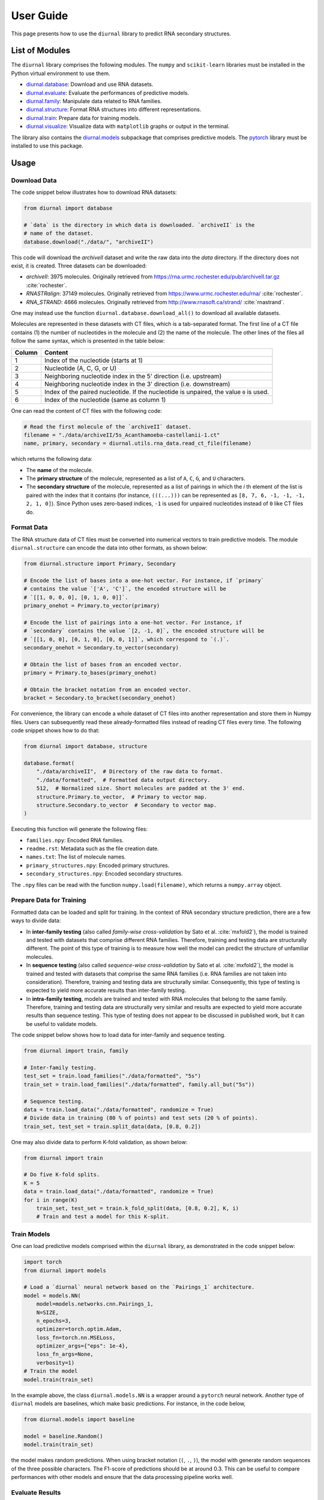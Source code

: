 .. _user-guide:

User Guide
==========

This page presents how to use the ``diurnal`` library to predict RNA secondary
structures.

List of Modules
---------------

The ``diurnal`` library comprises the following modules. The ``numpy`` and
``scikit-learn`` libraries must be installed in the Python virtual environment
to use them.

- `diurnal.database <source/diurnal.html#module-diurnal.database>`__: Download
  and use RNA datasets.
- `diurnal.evaluate <source/diurnal.html#module-diurnal.evaluate>`__: Evaluate
  the performances of predictive models.
- `diurnal.family <source/diurnal.html#module-diurnal.family>`__: Manipulate
  data related to RNA families.
- `diurnal.structure <source/diurnal.html#module-diurnal.structure>`__: Format
  RNA structures into different representations.
- `diurnal.train <source/diurnal.html#module-diurnal.train>`__: Prepare data
  for training models.
- `diurnal.visualize <source/diurnal.html#module-diurnal.visualize>`__:
  Visualize data with ``matplotlib`` graphs or output in the terminal.

The library also contains the `diurnal.models <source/diurnal.models.html>`__
subpackage that comprises predictive models. The
`pytorch <https://pytorch.org/>`_ library must be installed to use this
package.

Usage
-----

Download Data
^^^^^^^^^^^^^

The code snippet below illustrates how to download RNA datasets:

.. code-block:: python

   from diurnal import database

   # `data` is the directory in which data is downloaded. `archiveII` is the
   # name of the dataset.
   database.download("./data/", "archiveII")

This code will download the `archiveII` dataset and write the raw data into the
`data` directory. If the directory does not exist, it is created. Three
datasets can be downloaded:

- `archiveII`: 3975 molecules. Originally retrieved from
  `<https://rna.urmc.rochester.edu/pub/archiveII.tar.gz>`_ :cite:`rochester`.
- `RNASTRalign`: 37149 molecules. Originally retrieved from
  `<https://www.urmc.rochester.edu/rna/>`_ :cite:`rochester`.
- `RNA_STRAND`: 4666 molecules. Originally retrieved from
  `<http://www.rnasoft.ca/strand/>`_ :cite:`rnastrand`.

One may instead use the function ``diurnal.database.download_all()`` to
download all available datasets.

Molecules are represented in these datasets with CT files, which is a
tab-separated format. The first line of a CT file contains (1) the number of
nucleotides in the molecule and (2) the name of the molecule. The other lines
of the files all follow the same syntax, which is presented in the table below:

+---------+-------------------------------------------------------------------+
| Column  | Content                                                           |
+=========+===================================================================+
| 1       | Index of the nucleotide (starts at 1)                             |
+---------+-------------------------------------------------------------------+
| 2       | Nucleotide (A, C, G, or U)                                        |
+---------+-------------------------------------------------------------------+
| 3       | Neighboring nucleotide index in the 5' direction (i.e. upstream)  |
+---------+-------------------------------------------------------------------+
| 4       | Neighboring nucleotide index in the 3' direction (i.e. downstream)|
+---------+-------------------------------------------------------------------+
| 5       | Index of the paired nucleotide. If the nucleotide is unpaired,    |
|         | the value ``0`` is used.                                          |
+---------+-------------------------------------------------------------------+
| 6       | Index of the nucleotide (same as column 1)                        |
+---------+-------------------------------------------------------------------+

One can read the content of CT files with the following code:

.. code-block:: python

   # Read the first molecule of the `archiveII` dataset.
   filename = "./data/archiveII/5s_Acanthamoeba-castellanii-1.ct"
   name, primary, secondary = diurnal.utils.rna_data.read_ct_file(filename)

which returns the following data:

- The **name** of the molecule.
- The **primary structure** of the molecule, represented as a list of
  ``A``, ``C``, ``G``, and ``U`` characters.
- The **secondary structure** of the molecule, represented as a list of
  pairings in which the *i* th element of the list is paired with the index
  that it contains (for instance, ``(((...)))`` can be represented as
  ``[8, 7, 6, -1, -1, -1, 2, 1, 0]``). Since Python uses zero-based indices,
  ``-1`` is used for unpaired nucleotides instead of ``0`` like CT files do.


Format Data
^^^^^^^^^^^

The RNA structure data of CT files must be converted into numerical vectors to
train predictive models. The module ``diurnal.structure`` can encode the data
into other formats, as shown below:

.. code-block:: python

   from diurnal.structure import Primary, Secondary

   # Encode the list of bases into a one-hot vector. For instance, if `primary`
   # contains the value `['A', 'C']`, the encoded structure will be
   # `[[1, 0, 0, 0], [0, 1, 0, 0]]`.
   primary_onehot = Primary.to_vector(primary)

   # Encode the list of pairings into a one-hot vector. For instance, if
   # `secondary` contains the value `[2, -1, 0]`, the encoded structure will be
   # `[[1, 0, 0], [0, 1, 0], [0, 0, 1]]`, which correspond to `(.)`.
   secondary_onehot = Secondary.to_vector(secondary)

   # Obtain the list of bases from an encoded vector.
   primary = Primary.to_bases(primary_onehot)

   # Obtain the bracket notation from an encoded vector.
   bracket = Secondary.to_bracket(secondary_onehot)

For convenience, the library can encode a whole dataset of CT files into
another representation and store them in Numpy files. Users can subsequently
read these already-formatted files instead of reading CT files every time. The
following code snippet shows how to do that:

.. code-block:: python

   from diurnal import database, structure

   database.format(
       "./data/archiveII",  # Directory of the raw data to format.
       "./data/formatted",  # Formatted data output directory.
       512,  # Normalized size. Short molecules are padded at the 3' end.
       structure.Primary.to_vector,  # Primary to vector map.
       structure.Secondary.to_vector  # Secondary to vector map.
   )

Executing this function will generate the following files:

- ``families.npy``: Encoded RNA families.
- ``readme.rst``: Metadata such as the file creation date.
- ``names.txt``: The list of molecule names.
- ``primary_structures.npy``: Encoded primary structures.
- ``secondary_structures.npy``: Encoded secondary structures.

The ``.npy`` files can be read with the function ``numpy.load(filename)``,
which returns a ``numpy.array`` object.


Prepare Data for Training
^^^^^^^^^^^^^^^^^^^^^^^^^

Formatted data can be loaded and split for training. In the context of RNA
secondary structure prediction, there are a few ways to divide data:

- In **inter-family testing** (also called *family-wise cross-validation* by
  Sato et al. :cite:`mxfold2`), the model is trained and tested with datasets
  that comprise different RNA families. Therefore, training and testing data
  are structurally different. The point of this type of training is to measure
  how well the model can predict the structure of unfamiliar molecules.
- In **sequence testing** (also called *sequence-wise cross-validation*
  by Sato et al. :cite:`mxfold2`), the model is trained and tested with datasets
  that comprise the same RNA families (i.e. RNA families are not taken into
  consideration). Therefore, training and testing data
  are structurally similar. Consequently, this type of testing is expected to
  yield more accurate results than inter-family testing.
- In **intra-family testing**, models are trained and tested with RNA molecules
  that belong to the same family. Therefore, training and testing data
  are structurally very similar and results are expected to yield more accurate
  results than sequence testing. This type of testing does not appear to be
  discussed in published work, but it can be useful to validate models.

The code snippet below shows how to load data for inter-family and sequence
testing.

.. code-block:: python

   from diurnal import train, family

   # Inter-family testing.
   test_set = train.load_families("./data/formatted", "5s")
   train_set = train.load_families("./data/formatted", family.all_but("5s"))

   # Sequence testing.
   data = train.load_data("./data/formatted", randomize = True)
   # Divide data in training (80 % of points) and test sets (20 % of points).
   train_set, test_set = train.split_data(data, [0.8, 0.2])

One may also divide data to perform K-fold validation, as shown below:

.. code-block:: python

   from diurnal import train

   # Do five K-fold splits.
   K = 5
   data = train.load_data("./data/formatted", randomize = True)
   for i in range(K)
       train_set, test_set = train.k_fold_split(data, [0.8, 0.2], K, i)
       # Train and test a model for this K-split.


Train Models
^^^^^^^^^^^^

One can load predictive models comprised within the ``diurnal`` library, as
demonstrated in the code snippet below:

.. code-block:: python

   import torch
   from diurnal import models

   # Load a `diurnal` neural network based on the `Pairings_1` architecture.
   model = models.NN(
       model=models.networks.cnn.Pairings_1,
       N=SIZE,
       n_epochs=3,
       optimizer=torch.optim.Adam,
       loss_fn=torch.nn.MSELoss,
       optimizer_args={"eps": 1e-4},
       loss_fn_args=None,
       verbosity=1)
   # Train the model
   model.train(train_set)

In the example above, the class ``diurnal.models.NN`` is a wrapper around a
``pytorch`` neural network. Another type of ``diurnal`` models are baselines,
which make basic predictions. For instance, in the code below,

.. code-block:: python

   from diurnal.models import baseline

   model = baseline.Random()
   model.train(train_set)

the model makes random predictions. When using bracket notation (``(``, ``.``,
``)``), the model with generate random sequences of the three possible
characters. The F1-score of predictions should be at around 0.3. This can be
useful to compare performances with other models and ensure that the data
processing pipeline works well.


Evaluate Results
^^^^^^^^^^^^^^^^


Save and Load Models
^^^^^^^^^^^^^^^^^^^^

.. code-block:: python

   # Write the model into the `saved_model` directory.
   model.save("saved_model")

   # Erase the model to clear space.
   del model

   # Load the model stored in the `saved_model` directory.
   loaded_model = diurnal.models.NN(
       cnn.Pairings_1,
       SIZE,
       3,
       torch.optim.Adam,
       torch.nn.MSELoss,
       {"eps": 1e-4},
       None,
       verbosity=1)
   loaded_model.load("saved_model")

   # Test the model. Should obtain the same result as before.
   f = loaded_model.test(test_set)
   print(f"Average F1-score of the saved model: {sum(f)/len(f):.4}")

   # Visualize an example of a prediction.
   print(f"\nSample prediction from the test set (`{test_set['names'][0]}`).")
   p = test_set["primary_structures"][0]
   s = test_set["secondary_structures"][0]
   visualize.prediction(p, s, loaded_model.predict(p))


References
----------

.. bibliography:: references.bib
